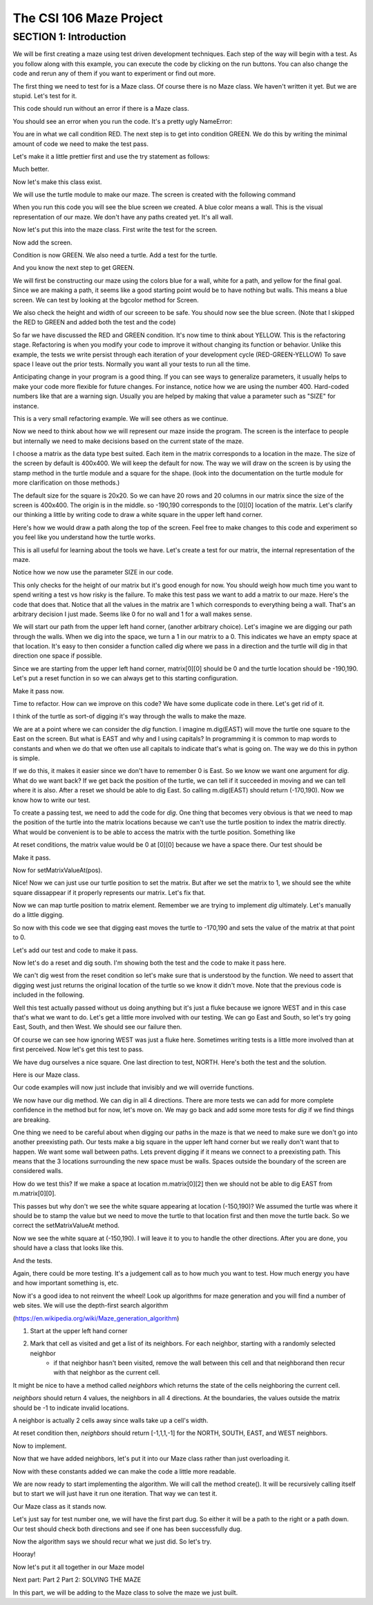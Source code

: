 =====================
The CSI 106 Maze Project
=====================

.. Here is were you specify the content and order of your new book.

.. Each section heading (e.g. "SECTION 1: A Random Section") will be
   a heading in the table of contents. Source files that should be
   generated and included in that section should be placed on individual
   lines, with one line separating the first source filename and the
   :maxdepth: line.

.. Sources can also be included from subfolders of this directory.
   (e.g. "DataStructures/queues.rst").

SECTION 1: Introduction
:::::::::::::::::::::::

We will be first creating a maze using test driven development techniques.  Each step of the way will begin with a test.  
As you follow along with this example, you can execute the code by clicking on the run buttons. You can also change the code and rerun any of them if you want to experiment or find out more. 



The first thing we need to test for is a Maze class.  Of course there is no Maze class.  We haven't written it yet.  But we are stupid.  Let's test for it.


.. activecode:: m_test_1

   m=Maze() # see if a Maze class exists.

This code should run without an error if there is a Maze class.

You should see an error when you run the code.
It's a pretty ugly NameError:

You are in what we call condition RED.  The next step is to get into condition GREEN.  We do this by writing the minimal amount of code we need to make the test pass.

Let's make it a little prettier first and use the try statement as follows: 

.. activecode:: m_try_1

   try:
      m=Maze()
   except:
      print "Maze class does not yet exist. CONDITION RED" 

Much better.

Now let's make this class exist. 

.. activecode:: m_class_1
 
   class Maze(object):
      """ Creates a maze. (We don't know anything more than that yet.) """
      def __init__(self):
         pass

   condition="GREEN"
   try:
      m=Maze()
   except:
       condition="RED"
   print "Condition: " + condition


We will use the turtle module to make our maze. The screen is created with the following command

.. activecode:: m_w_1

   import turtle
   wn = turtle.Screen()
   wn.bgcolor("blue")


When you run this code you will see the blue screen we created. A blue color means a wall. 
This is the visual representation of our maze. We don't have any paths created yet. It's all
wall. 

Now let's put this into the maze class. First write the test for the screen.

.. activecode:: m_test_screen

   import turtle
   class Maze(object):
      """ Solves a maze """
      def __init__(self):
         pass

   m=Maze()
   assert type(m.screen)==turtle.Screen

Now add the screen.

.. activecode:: m_add_screen

   import turtle
   class Maze(object):
      """ Solves a maze """
      def __init__(self):
         self.screen=turtle.Screen()

   m=Maze()
   assert type(m.screen)==turtle.Screen

Condition is now GREEN. We also need a turtle.  Add a test for the turtle. 

.. activecode:: m_turtle_test

   import turtle
   class Maze(object):
      """ Solves a maze """
      def __init__(self):
         self.screen=turtle.Screen()

   m=Maze()
   assert type(m.turtle)==turtle.Turtle

And you know the next step to get GREEN. 

.. activecode:: m_add_turtle

   import turtle
   class Maze(object):
      """ Solves a maze """
      def __init__(self):
         self.screen=turtle.Screen()
	 self.turtle=turtle.Turtle()

   m=Maze()
   assert type(m.turtle)==turtle.Turtle

We will first be constructing our maze using the colors blue for a wall, white for a path, and yellow for the final goal.  Since we are making a path, it seems like a good starting point would be to have nothing but walls.  This means a blue screen.  We can test by looking at the bgcolor method for Screen.

.. activecode:: m_blue_bg


   import turtle
   class Maze(object):
      """ Solves a maze """
      def __init__(self):
         self.screen=turtle.Screen()
	 self.turtle=turtle.Turtle()
	 self.screen.bgcolor('blue')

   m=Maze()
   assert m.screen.bgcolor()=='blue'
   assert m.screen.window_width()==400
   assert m.screen.window_height()==400
   
We also check the height and width of our screeen to be safe. 
You should now see the blue screen. (Note that I skipped the RED to GREEN and added both the test and the code) 

So far we have discussed the RED and GREEN condition. It's now time to think about YELLOW.  This is the refactoring stage. Refactoring is when you modify your code to improve it without changing its function or behavior.  Unlike this example, the tests we write persist through each iteration of your development cycle (RED-GREEN-YELLOW) To save space I leave out the prior tests.  Normally you want all your tests to run all the time.  

Anticipating change in your program is a good thing.  If you can see ways to generalize parameters, it usually helps to make your code more flexible for future changes.  For instance, notice how we are using the number 400.  Hard-coded numbers like that are a warning sign.  Usually you are helped by making that value a parameter such as "SIZE" for instance. 

.. activecode:: m_refactor_1

   import turtle
   SIZE=400
   class Maze(object):
      """ Solves a maze """
      def __init__(self):
         self.screen=turtle.Screen()
	 self.turtle=turtle.Turtle()
	 self.screen.bgcolor('blue')

   m=Maze()
   assert m.screen.bgcolor()=='blue'
   assert m.screen.window_width()==SIZE
   assert m.screen.window_height()==SIZE

This is a very small refactoring example. We will see others as we continue. 

Now we need to think about how we will represent our maze inside the program. The screen is the interface to people but internally we need to make decisions based on the current state of the maze.

I choose a matrix as the data type best suited. Each item in the matrix corresponds to a location in the maze. The size of the screen by default is 400x400.  We will keep the default for now.  The way we will draw on the screen is by using the stamp method in the turtle module and a square for the shape. (look into the documentation on the turtle module for more clarification on those methods.) 

The default size for the square is 20x20. So we can have 20 rows and 20 columns in our matrix since the size of the screen is 400x400.  The origin is in the middle. so -190,190 corresponds to the [0][0] location of the matrix. Let's clarify our thinking a little by writing code to draw a white square in the upper left hand corner.  

.. activecode:: m_draw_square

   import turtle
   s=turtle.Screen()
   s.bgcolor('blue')
   t=turtle.Turtle()
   t.penup()
   t.goto(-190,190)
   t.shape('square')
   t.color('white')
   t.stamp()


Here's how we would draw a path along the top of the screen. Feel free to make changes to this code and experiment so you feel like you understand how the turtle works. 

.. activecode:: m_draw_path_1

   import turtle
   s=turtle.Screen()
   s.bgcolor('blue')
   t=turtle.Turtle()
   t.penup()
   for x in range(-190,210,20):
       t.goto(x,190)
       t.shape('square')
       t.color('white')
       t.stamp()


This is all useful for learning about the tools we have.  Let's create a test for our matrix, the internal representation of the maze. 

.. activecode:: m_test_matrix

   import turtle
   SIZE=400
   class Maze(object):
   	 """ Solves a maze """
         def __init__(self):
      	 self.screen=turtle.Screen()
      	 self.turtle=turtle.Turtle()
      	 self.screen.bgcolor('blue')

   m=Maze()
   assert len(m.matrix)==SIZE/20

Notice how we now use the parameter SIZE in our code. 

This only checks for the height of our matrix but it's good enough for now. You should weigh how much time you want to spend writing a test vs how risky is the failure.  To make this test pass we want to add a matrix to our maze. Here's the code that does that. Notice that all the values in the matrix are 1 which corresponds to everything being a wall. That's an arbitrary decision I just made. Seems like 0 for no wall and 1 for a wall makes sense. 

.. activecode:: m_add_matrix

   import turtle
   SIZE=400
   class Maze(object):
   	 """ Solves a maze using a 20x20 matrix (SIZE/20xSIZE/20) as an internal model
             and a 400x400 screen graphical view (SIZExSIZE). """
         def __init__(self):
      	    self.screen=turtle.Screen()
      	    self.turtle=turtle.Turtle()
      	    self.screen.bgcolor('blue')
	    self.matrix=[[1 for i in range(SIZE/20)] for i in range(SIZE/20)]

   m=Maze()
   assert len(m.matrix)==SIZE/20
   assert m.screen.window_width()==SIZE,"window width not correct."
   assert m.screen.window_height()==SIZE,"window height not correct." 


We will start our path from the upper left hand corner, (another arbitrary choice). Let's imagine we are digging our path through the walls. When we dig into the space, we turn a 1 in our matrix to a 0.  This indicates we have an empty space at that location.  It's easy to then consider a function called *dig* where we pass in a direction and the turtle will dig in that direction one space if possible.  

Since we are starting from the upper left hand corner, matrix[0][0] should be 0 and the turtle location should be -190,190.  Let's put a reset function in so we can always get to this starting configuration. 

.. activecode:: m_reset_test

   import turtle
   SIZE=400
   class Maze(object):
   	 """ Solves a maze using a 20x20 matrix (SIZE/20xSIZE/20) as an internal model
             and a 400x400 screen graphical view (SIZExSIZE). """
         def __init__(self):
      	    self.screen=turtle.Screen()
      	    self.turtle=turtle.Turtle()
      	    self.screen.bgcolor('blue')
	    self.matrix=[[1 for i in range(SIZE/20)] for i in range(SIZE/20)]


   m=Maze()
   m.reset()
   assert m.matrix[0][0]==0
   assert m.turtle.pos()==(-(SIZE/20-10),SIZE/20-10)

Make it pass now. 

.. activecode:: m_reset_pass

   import turtle
   SIZE=400
   class Maze(object):
      """ Solves a maze using a 20x20 matrix as an internal model
             and a 400x400 screen graphical view. """
      def __init__(self):
         self.screen=turtle.Screen()
      	 self.turtle=turtle.Turtle()
      	 self.screen.bgcolor('blue')
         self.matrix=[[1 for i in range(SIZE/20)] for i in range(SIZE/20)]
	 self.turtle.penup()

      def reset(self):
         self.turtle.goto(-(SIZE/20-10),SIZE/20-10)
         self.matrix=[[1 for i in range(SIZE/20)] for i in range(SIZE/20)]
	 self.screen.bgcolor('blue')
         self.turtle.shape('square')
         self.turtle.color('white')
         self.turtle.stamp()
         self.matrix[0][0]=0

   m=Maze()
   m.reset()
   assert m.matrix[0][0]==0
   assert m.turtle.pos()==(-(SIZE/20-10),SIZE/20-10)

Time to refactor. How can we improve on this code?  We have some duplicate code in there.  Let's get rid of it.


.. activecode:: m_dup_fix

   import turtle
   SIZE=400
   class Maze(object):
      """ Solves a maze using a 20x20 matrix as an internal model
             and a 400x400 screen graphical view. """
      def __init__(self):
         self.screen=turtle.Screen()
      	 self.turtle=turtle.Turtle()
         self.reset()

      def reset(self):
	 self.turtle.penup()
         self.turtle.goto(-(SIZE/20-10),(SIZE/20-10))
         self.matrix=[[1 for i in range(SIZE/20)] for i in range(SIZE/20)]
         self.screen.resetscreen("blue")
         self.turtle.shape('square')
         self.turtle.color('white')
         self.turtle.stamp()
         self.matrix[0][0]=0

   m=Maze()
   m.reset()
   assert m.matrix[0][0]==0
   assert m.turtle.pos()==(-(SIZE/20-10),SIZE/20-10)




I think of the turtle as sort-of digging it's way through the walls to make the maze. 

We are at a point where we can consider the *dig* function.  I imagine m.dig(EAST) will move the turtle one square to the East on the screen. But what is EAST and why and I using capitals?  In programming it is common to map words to constants and when we do that we often use all capitals to indicate that's what is going on. The way we do this in python is simple. 

.. activecode:: m_const

   EAST=0
   NORTH=1
   WEST=2
   SOUTH=3

If we do this, it makes it easier since we don't have to remember 0 is East. So we know we want one argument for *dig*.  What do we want back?  If we get back the position of the turtle, we can tell if it succeeded in moving and we can tell where it is also. After a reset we should be able to dig East. So calling m.dig(EAST) should return (-170,190).  Now we know how to write our test. 

.. activecode:: m_test_dig

   import turtle
   EAST=0;NORTH=1;WEST=2;SOUTH=3
   class Maze(object):
      """ Solves a maze using a 20x20 matrix as an internal model
             and a 400x400 screen graphical view. 
          reset() puts the turtle in the upper left hand corner.
      """
      def __init__(self):
         self.screen=turtle.Screen()
      	 self.turtle=turtle.Turtle()
      	 self.screen.bgcolor('blue')
	 self.matrix=[[1 for i in range(20)] for i in range(20)]
	 self.turtle.penup()
      def reset(self):
         self.turtle.goto(-190,190)
	 self.matrix=[[1 for i in range(20)] for i in range(20)]
	 self.screen.bgcolor('blue')
         self.turtle.shape('square')
         self.turtle.color('white')
         self.turtle.stamp()
         self.matrix[0][0]=0
      def dig(self,direction):
         pass

   m=Maze()
   m.reset()
   r=m.dig(EAST)
   assert r==(-170,190), "got " + str(r)

To create a passing test, we need to add the code for *dig*. One thing that becomes very obvious is that we need to map the position of the turtle into the matrix locations because we can't use the turtle position to index the matrix directly. What would be convenient is to be able to access the matrix with the turtle position.  Something like 

.. activecode:: m_access_matrix

   import turtle
   EAST=0;NORTH=1;WEST=2;SOUTH=3
   class Maze(object):
      """ Solves a maze using a 20x20 matrix as an internal model
             and a 400x400 screen graphical view. 
          reset() puts the turtle in the upper left hand corner.
      """
      def __init__(self):
         self.screen=turtle.Screen()
      	 self.turtle=turtle.Turtle()
      	 self.screen.bgcolor('blue')
	 self.matrix=[[1 for i in range(20)] for i in range(20)]
	 self.turtle.penup()
      def reset(self):
         self.turtle.goto(-190,190)
	 self.matrix=[[1 for i in range(20)] for i in range(20)]
	 self.screen.bgcolor('blue')
         self.turtle.shape('square')
         self.turtle.color('white')
         self.turtle.stamp()
         self.matrix[0][0]=0
      def dig(self,direction):
         pass

   m=Maze()
   m.reset()
   value=m.getMatrixValueAt(m.turtle.position) 
   m.setMatrixValueAt(m.turtle.position,value)

At reset conditions, the matrix value would be 0 at [0][0] because we have a space there.  Our test should be 

.. activecode:: m_test_map


  m.reset()
  assert m.getMatrixValueAt(m.turtle.position)==0

Make it pass. 

.. activecode:: m_test_dig

   import turtle
   EAST=0;NORTH=1;WEST=2;SOUTH=3
   class Maze(object):
      """ Solves a maze using a 20x20 matrix as an internal model
             and a 400x400 screen graphical view. 
          reset() puts the turtle in the upper left hand corner.
          getMatrixValueAt(position) returns the matrix value at the tuple position
      """
      def __init__(self):
         self.screen=turtle.Screen()
      	 self.turtle=turtle.Turtle()
      	 self.screen.bgcolor('blue')
	 self.matrix=[[1 for i in range(20)] for i in range(20)]
	 self.turtle.penup()
      def reset(self):
         self.turtle.goto(-190,190)
	 self.matrix=[[1 for i in range(20)] for i in range(20)]
	 self.screen.bgcolor('blue')
         self.turtle.shape('square')
         self.turtle.color('white')
         self.turtle.stamp()
         self.matrix[0][0]=0
      def dig(self):
         pass
      def getMatrixValueAt(self,pos):
         x=int((pos[0]+200)/20)
         y=20-int((pos[1]+200)/20)-1
         v=self.matrix[x][y]
         return v

   m=Maze()
   m.reset()
   assert m.getMatrixValueAt(m.turtle.position())==0
   # we are putting this test on hold for now
   # assert m.dig(EAST)==(-170,190)


Now for setMatrixValueAt(pos).

.. activecode:: m_test_dig2

   import turtle
   EAST=0;NORTH=1;WEST=2;SOUTH=3
   class Maze(object):
      """ Solves a maze using a 20x20 matrix as an internal model
             and a 400x400 screen graphical view. 
          reset() puts the turtle in the upper left hand corner.
          getMatrixValueAt(position) returns the matrix value at the tuple position
      """
      def __init__(self):
         self.screen=turtle.Screen()
      	 self.turtle=turtle.Turtle()
      	 self.screen.bgcolor('blue')
	 self.matrix=[[1 for i in range(20)] for i in range(20)]
	 self.turtle.penup()
      def reset(self):
         self.turtle.goto(-190,190)
	 self.matrix=[[1 for i in range(20)] for i in range(20)]
	 self.screen.bgcolor('blue')
         self.turtle.shape('square')
         self.turtle.color('white')
         self.turtle.stamp()
         self.matrix[0][0]=0
      def dig(self):
         pass
      def getMatrixValueAt(self,pos):
         x=int((pos[0]+200)/20)
         y=20-int((pos[1]+200)/20)-1
         v=self.matrix[x][y]
         return v
      def setMatrixValueAt(self,pos,value):
         x=int((pos[0]+200)/20)
         y=20-int((pos[1]+200)/20)-1
	 try:
	    self.matrix[y][x]=value
	 except:
	    return False
         return True

   m=Maze()
   m.reset()
   m.reset()
   assert m.getMatrixValueAt(m.turtle.position())==0
   assert m.setMatrixValueAt(m.turtle.position(),1)==True
   assert m.matrix[0][0]==1
   # we are putting this test on hold for now
   # assert m.dig(EAST)==(-170,190)


Nice! Now we can just use our turtle position to set the matrix. But after we set the matrix to 1, we should see the white square dissappear if it properly represents our matrix. Let's fix that.


.. activecode:: m_test_dig3   

   import turtle
   EAST=0;NORTH=1;WEST=2;SOUTH=3
   class Maze(object):
      """ Solves a maze using a 20x20 matrix as an internal model
             and a 400x400 screen graphical view. 
          reset() puts the turtle in the upper left hand corner.
          getMatrixValueAt(position) returns the matrix value at the tuple position
      """
      def __init__(self):
         self.screen=turtle.Screen()
      	 self.turtle=turtle.Turtle()
      	 self.screen.bgcolor('blue')
	 self.matrix=[[1 for i in range(20)] for i in range(20)]
	 self.turtle.penup()
      def reset(self):
         self.turtle.goto(-190,190)
	 self.matrix=[[1 for i in range(20)] for i in range(20)]
	 self.screen.bgcolor('blue')
         self.turtle.shape('square')
         self.turtle.color('white')
         self.turtle.stamp()
         self.matrix[0][0]=0
      def dig(self):
         pass
      def getMatrixValueAt(self,pos):
         x=int((pos[0]+200)/20)
         y=20-int((pos[1]+200)/20)-1
         v=self.matrix[x][y]
         return v
      def setMatrixValueAt(self,pos,value):
         x=int((pos[0]+200)/20)
         y=20-int((pos[1]+200)/20)-1
	 try:
	    self.matrix[y][x]=value
	 except:
	    return False
         if value==0:
	    self.turtle.color('white')
	    self.turtle.stamp()
	 if value==1:
 	    self.turtle.color('blue')
	    self.turtle.stamp()
         return True

   m=Maze()
   m.reset()
   m.reset()
   assert m.getMatrixValueAt(m.turtle.position())==0
   assert m.setMatrixValueAt(m.turtle.position(),1)==True
   assert m.matrix[0][0]==1
   # we are putting this test on hold for now
   # assert m.dig(EAST)==(-170,190)

Now we can map turtle position to matrix element. Remember we are trying to implement *dig* ultimately. Let's  manually do a little digging. 

.. activecode:: m_test_dig4   

   import turtle
   EAST=0;NORTH=1;WEST=2;SOUTH=3
   class Maze(object):
      """ Solves a maze using a 20x20 matrix as an internal model
             and a 400x400 screen graphical view. 
          reset() puts the turtle in the upper left hand corner.
          getMatrixValueAt(position) returns the matrix value at the tuple position
      """
      def __init__(self):
         self.screen=turtle.Screen()
      	 self.turtle=turtle.Turtle()
      	 self.screen.bgcolor('blue')
	 self.matrix=[[1 for i in range(20)] for i in range(20)]
	 self.turtle.penup()
      def reset(self):
         self.turtle.goto(-190,190)
	 self.matrix=[[1 for i in range(20)] for i in range(20)]
	 self.screen.bgcolor('blue')
         self.turtle.shape('square')
         self.turtle.color('white')
         self.turtle.stamp()
         self.matrix[0][0]=0
      def dig(self):
         pass
      def getMatrixValueAt(self,pos):
         x=int((pos[0]+200)/20)
         y=20-int((pos[1]+200)/20)-1
         v=self.matrix[x][y]
         return v
      def setMatrixValueAt(self,pos,value):
         x=int((pos[0]+200)/20)
         y=20-int((pos[1]+200)/20)-1
	 try:
	    self.matrix[y][x]=value
	 except:
	    return False
         if value==0:
	    self.turtle.color('white')
	    self.turtle.stamp()
	 if value==1:
 	    self.turtle.color('blue')
	    self.turtle.stamp()
         return True

   m=Maze()
   m.reset()

   m.turtle.goto(-170,190)
   m.turtle.stamp()
   m.setMatrixValueAt(m.turtle.position(),0)

So now with this code we see that digging east moves the turtle to -170,190 and sets the value of the matrix at that point to 0. 

Let's add our test and code to make it pass. 

.. activecode:: m_test_dig5

   import turtle
   EAST=0;NORTH=1;WEST=2;SOUTH=3
   class Maze(object):
      """ Solves a maze using a 20x20 matrix as an internal model
             and a 400x400 screen graphical view. 
          reset() puts the turtle in the upper left hand corner.
          getMatrixValueAt(position) returns the matrix value at the tuple position
      """
      """ Solves a maze """
      def __init__(self):
         self.screen=turtle.Screen()
      	 self.turtle=turtle.Turtle()
      	 self.screen.bgcolor('blue')
	 self.matrix=[[1 for i in range(20)] for i in range(20)]
	 self.turtle.penup()
      def reset(self):
         self.turtle.goto(-190,190)
	 self.matrix=[[1 for i in range(20)] for i in range(20)]
	 self.screen.bgcolor('blue')
         self.turtle.shape('square')
         self.turtle.color('white')
         self.turtle.stamp()
         self.matrix[0][0]=0
      def dig(self,dir):
	if dir == EAST:
	  self.turtle.goto(self.turtle.position()[0]+20,self.turtle.position()[1])
	  self.setMatrixValueAt(self.turtle.position(),0)
	return self.turtle.position()

      def getMatrixValueAt(self,pos):
         x=int((pos[0]+200)/20)
         y=20-int((pos[1]+200)/20)-1
         v=self.matrix[x][y]
         return v
      def setMatrixValueAt(self,pos,value):
         y=int((pos[0]+200)/20)
         x=20-int((pos[1]+200)/20)-1
	 try:
	    self.matrix[y][x]=value
	 except:
	    return False
         if value==0:
	    self.turtle.color('white')
	    self.turtle.stamp()
	 if value==1:
 	    self.turtle.color('blue')
	    self.turtle.stamp()
         return True

   m=Maze()
   m.reset()
   m.dig(EAST)
   assert m.getMatrixValueAt(m.turtle.position())==0
   assert m.turtle.position() == (-170,190)


   
Now let's do a reset and dig south.  I'm showing both the test and the code to make it pass here. 

.. activecode:: m_test_dig6

   import turtle
   EAST=0;NORTH=1;WEST=2;SOUTH=3
   class Maze(object):
      """ Solves a maze using a 20x20 matrix as an internal model
             and a 400x400 screen graphical view. 
          reset() puts the turtle in the upper left hand corner.
          getMatrixValueAt(position) returns the matrix value at the tuple position
      """
      """ Solves a maze """
      def __init__(self):
         self.screen=turtle.Screen()
      	 self.turtle=turtle.Turtle()
      	 self.screen.bgcolor('blue')
	 self.matrix=[[1 for i in range(20)] for i in range(20)]
	 self.turtle.penup()
      def reset(self):
         self.turtle.goto(-190,190)
	 self.matrix=[[1 for i in range(20)] for i in range(20)]
	 self.screen.bgcolor('blue')
         self.turtle.shape('square')
         self.turtle.color('white')
         self.turtle.stamp()
         self.matrix[0][0]=0
      def dig(self,dir):
	if dir == EAST:
	  self.turtle.goto(self.turtle.position()[0]+20,self.turtle.position()[1])
	  self.setMatrixValueAt(self.turtle.position(),0)
	elif dir == SOUTH:
	  self.turtle.goto(self.turtle.position()[0],self.turtle.position()[1]-20)
	  self.setMatrixValueAt(self.turtle.position(),0)

	return self.turtle.position()


      def getMatrixValueAt(self,pos):
         x=int((pos[0]+200)/20)
         y=20-int((pos[1]+200)/20)-1
         v=self.matrix[x][y]
         return v
      def setMatrixValueAt(self,pos,value):
         y=int((pos[0]+200)/20)
         x=20-int((pos[1]+200)/20)-1
	 try:
	    self.matrix[y][x]=value
	 except:
	    return False
         if value==0:
	    self.turtle.color('white')
	    self.turtle.stamp()
	 if value==1:
 	    self.turtle.color('blue')
	    self.turtle.stamp()
         return True

   m=Maze()
   m.reset()
   m.dig(SOUTH)
   assert m.getMatrixValueAt(m.turtle.position())==0
   assert m.turtle.position() == (-190,170)

We can't dig west from the reset condition so let's make sure that is understood by the function.  We need to assert that digging west just returns the original location of the turtle so we know it didn't move. Note that the previous code is included in the following. 

.. activecode:: m_test_dig7
   :include: m_test_dig6

   m=Maze()
   m.reset()
   assert m.dig(WEST) == (-190,190)


Well this test actually passed without us doing anything but it's just a fluke because we ignore WEST and in this case that's what we want to do.  Let's get a little more involved with our testing.  We can go East and South, so let's try going East, South, and then West.  We should see our failure then. 

.. activecode:: m_test_dig9

   import turtle
   EAST=0;NORTH=1;WEST=2;SOUTH=3
   class Maze(object):
      """ Solves a maze using a 20x20 matrix as an internal model
             and a 400x400 screen graphical view. 
          reset() puts the turtle in the upper left hand corner.
          getMatrixValueAt(position) returns the matrix value at the tuple position
      """
      """ Solves a maze """
      def __init__(self):
         self.screen=turtle.Screen()
      	 self.turtle=turtle.Turtle()
      	 self.screen.bgcolor('blue')
	 self.matrix=[[1 for i in range(20)] for i in range(20)]
	 self.turtle.penup()
      def reset(self):
         self.turtle.goto(-190,190)
	 self.matrix=[[1 for i in range(20)] for i in range(20)]
	 self.screen.bgcolor('blue')
         self.turtle.shape('square')
         self.turtle.color('white')
         self.turtle.stamp()
         self.matrix[0][0]=0
      def dig(self,dir):
	if dir == EAST:
	  self.turtle.goto(self.turtle.position()[0]+20,self.turtle.position()[1])
	  self.setMatrixValueAt(self.turtle.position(),0)
	elif dir == SOUTH:
	  self.turtle.goto(self.turtle.position()[0],self.turtle.position()[1]-20)
	  self.setMatrixValueAt(self.turtle.position(),0)

	return self.turtle.position()


      def getMatrixValueAt(self,pos):
         x=int((pos[0]+200)/20)
         y=20-int((pos[1]+200)/20)-1
         v=self.matrix[x][y]
         return v
      def setMatrixValueAt(self,pos,value):
         y=int((pos[0]+200)/20)
         x=20-int((pos[1]+200)/20)-1
	 try:
	    self.matrix[y][x]=value
	 except:
	    return False
         if value==0:
	    self.turtle.color('white')
	    self.turtle.stamp()
	 if value==1:
 	    self.turtle.color('blue')
	    self.turtle.stamp()
         return True

   m=Maze()
   m.reset()
   m.dig(EAST)
   m.dig(SOUTH)
   r=m.dig(WEST)
   assert r == (-190,170), "should be at (-190,170) but got " + str(r)


Of course we can see how ignoring WEST was just a fluke here. Sometimes writing tests is a little more involved than at first perceived.  Now let's get this test to pass. 

.. activecode:: m_test_dig10

   import turtle
   EAST=0;NORTH=1;WEST=2;SOUTH=3
   class Maze(object):
      """ Solves a maze using a 20x20 matrix as an internal model
             and a 400x400 screen graphical view. 
          reset() puts the turtle in the upper left hand corner.
          getMatrixValueAt(position) returns the matrix value at the tuple position
      """
      """ Solves a maze """
      def __init__(self):
         self.screen=turtle.Screen()
      	 self.turtle=turtle.Turtle()
      	 self.screen.bgcolor('blue')
	 self.matrix=[[1 for i in range(20)] for i in range(20)]
	 self.turtle.penup()
      def reset(self):
         self.turtle.goto(-190,190)
	 self.matrix=[[1 for i in range(20)] for i in range(20)]
	 self.screen.bgcolor('blue')
         self.turtle.shape('square')
         self.turtle.color('white')
         self.turtle.stamp()
         self.matrix[0][0]=0
      def dig(self,dir):
	if dir == EAST:
	  if self.turtle.position()[0]<190:
	    self.turtle.goto(self.turtle.position()[0]+20,self.turtle.position()[1])
	    self.setMatrixValueAt(self.turtle.position(),0)
	elif dir == SOUTH:
	  if self.turtle.position()[1]>-190:
	    self.turtle.goto(self.turtle.position()[0],self.turtle.position()[1]-20)
	    self.setMatrixValueAt(self.turtle.position(),0)
	elif dir ==  WEST:
	  if self.turtle.position()[0]>-190:
	    self.turtle.goto(self.turtle.position()[0]-20,self.turtle.position()[1])
	    self.setMatrixValueAt(self.turtle.position(),0)
	return self.turtle.position()


      def getMatrixValueAt(self,pos):
         x=int((pos[0]+200)/20)
         y=20-int((pos[1]+200)/20)-1
         v=self.matrix[x][y]
         return v
      def setMatrixValueAt(self,pos,value):
         y=int((pos[0]+200)/20)
         x=20-int((pos[1]+200)/20)-1
	 try:
	    self.matrix[y][x]=value
	 except:
	    return False
         if value==0:
	    self.turtle.color('white')
	    self.turtle.stamp()
	 if value==1:
 	    self.turtle.color('blue')
	    self.turtle.stamp()
         return True

   m=Maze()
   m.reset()
   m.dig(EAST)
   m.dig(SOUTH)
   r=m.dig(WEST)
   assert r == (-190,170), "should be at (-190,170) but got " + str(r)


We have dug ourselves a nice square. One last direction to test, NORTH.  Here's both the test and the solution. 


.. activecode:: m_test_dig11

   import turtle
   EAST=0;NORTH=1;WEST=2;SOUTH=3
   class Maze(object):
      """ Solves a maze using a 20x20 matrix as an internal model
             and a 400x400 screen graphical view. 
          reset() puts the turtle in the upper left hand corner.
          getMatrixValueAt(position) returns the matrix value at the tuple position
      """
      """ Solves a maze """
      def __init__(self):
         self.screen=turtle.Screen()
      	 self.turtle=turtle.Turtle()
      	 self.screen.bgcolor('blue')
	 self.matrix=[[1 for i in range(20)] for i in range(20)]
	 self.turtle.penup()
      def reset(self):
         self.turtle.goto(-190,190)
	 self.matrix=[[1 for i in range(20)] for i in range(20)]
	 self.screen.bgcolor('blue')
         self.turtle.shape('square')
         self.turtle.color('white')
         self.turtle.stamp()
         self.matrix[0][0]=0
      def dig(self,dir):
	if dir == EAST:
	  if self.turtle.position()[0]<190:
	    self.turtle.goto(self.turtle.position()[0]+20,self.turtle.position()[1])
	    self.setMatrixValueAt(self.turtle.position(),0)
	elif dir == SOUTH:
	  if self.turtle.position()[1]>-190:
	    self.turtle.goto(self.turtle.position()[0],self.turtle.position()[1]-20)
	    self.setMatrixValueAt(self.turtle.position(),0)
	elif dir ==  WEST:
	  if self.turtle.position()[0]>-190:
	    self.turtle.goto(self.turtle.position()[0]-20,self.turtle.position()[1])
	    self.setMatrixValueAt(self.turtle.position(),0)
	elif dir ==  NORTH:
	  if self.turtle.position()[1]<190:
	    self.turtle.goto(self.turtle.position()[0],self.turtle.position()[1]+20)
	    self.setMatrixValueAt(self.turtle.position(),0)
	return self.turtle.position()


      def getMatrixValueAt(self,pos):
         x=int((pos[0]+200)/20)
         y=20-int((pos[1]+200)/20)-1
         v=self.matrix[x][y]
         return v
      def setMatrixValueAt(self,pos,value):
         y=int((pos[0]+200)/20)
         x=20-int((pos[1]+200)/20)-1
	 try:
	    self.matrix[y][x]=value
	 except:
	    return False
         if value==0:
	    self.turtle.color('white')
	    self.turtle.stamp()
	 if value==1:
 	    self.turtle.color('blue')
	    self.turtle.stamp()
         return True

   m=Maze()
   m.reset()
   m.dig(EAST)
   m.dig(SOUTH)
   m.dig(WEST)
   r=m.dig(NORTH)
   assert r == (-190,190), "should be at (-190,190) but got " + str(r)


Here is our Maze class. 

.. activecode:: m_maze_class

   import turtle
   EAST=0;NORTH=1;WEST=2;SOUTH=3
   class Maze(object):
      """ Solves a maze using a 20x20 matrix as an internal model
             and a 400x400 screen graphical view. 
          reset() puts the turtle in the upper left hand corner.
          getMatrixValueAt(position) returns the matrix value at the tuple position
      """
      def __init__(self):
         self.screen=turtle.Screen()
      	 self.turtle=turtle.Turtle()
      	 self.screen.bgcolor('blue')
	 self.matrix=[[1 for i in range(20)] for i in range(20)]
	 self.turtle.penup()
      def reset(self):
         self.turtle.goto(-190,190)
	 self.matrix=[[1 for i in range(20)] for i in range(20)]
	 self.screen.bgcolor('blue')
         self.turtle.shape('square')
         self.turtle.color('white')
         self.turtle.stamp()
         self.matrix[0][0]=0
      def dig(self,dir):
	if dir == EAST:
	  if self.turtle.position()[0]<190:
	    self.turtle.goto(self.turtle.position()[0]+20,self.turtle.position()[1])
	    self.setMatrixValueAt(self.turtle.position(),0)
	elif dir == SOUTH:
	  if self.turtle.position()[1]>-190:
	    self.turtle.goto(self.turtle.position()[0],self.turtle.position()[1]-20)
	    self.setMatrixValueAt(self.turtle.position(),0)
	elif dir ==  WEST:
	  if self.turtle.position()[0]>-190:
	    self.turtle.goto(self.turtle.position()[0]-20,self.turtle.position()[1])
	    self.setMatrixValueAt(self.turtle.position(),0)
	elif dir ==  NORTH:
	  if self.turtle.position()[1]<190:
	    self.turtle.goto(self.turtle.position()[0],self.turtle.position()[1]+20)
	    self.setMatrixValueAt(self.turtle.position(),0)
	return self.turtle.position()


      def getMatrixValueAt(self,pos):
         x=int((pos[0]+200)/20)
         y=20-int((pos[1]+200)/20)-1
         v=self.matrix[x][y]
         return v
      def setMatrixValueAt(self,pos,value):
         y=int((pos[0]+200)/20)
         x=20-int((pos[1]+200)/20)-1
	 try:
	    self.matrix[y][x]=value
	 except:
	    return False
         if value==0:
	    self.turtle.color('white')
	    self.turtle.stamp()
	 if value==1:
 	    self.turtle.color('blue')
	    self.turtle.stamp()
         return True


Our code examples will now just include that invisibly and we will override functions. 

We now have our dig method.  We can dig in all 4 directions.  There are more tests we can add for more complete confidence in the method but for now, let's move on.   We may go back and add some more tests for *dig* if we find things are breaking. 

One thing we need to be careful about when digging our paths in the maze is that we need to make sure we don't go into another preexisting path.  Our tests make a big square in the upper left hand corner but we really don't want that to happen.  We want some wall between paths.  Lets prevent digging if it means we connect to a preexisting path.  This means that the 3 locations surrounding the new space must be walls.  Spaces outside the boundary of the screen are considered walls.  

How do we test this? If we make a space at location m.matrix[0][2] then we should not be able to dig EAST from m.matrix[0][0].  

.. activecode:: m_dig_noconnect_test
   :include: m_maze_class

   class Maze2(Maze):
      """ Solves a maze using a 20x20 matrix as an internal model
             and a 400x400 screen graphical view. 
          reset() puts the turtle in the upper left hand corner.
          getMatrixValueAt(position) returns the matrix value at the tuple position
      """
      def dig(self,dir):
	if dir == EAST:
	  if self.turtle.position()[0]<190:
	    if self.getMatrixValueAt((self.turtle.position()[0]+40,self.turtle.position()[1]))>0:
	      self.turtle.goto(self.turtle.position()[0]+20,self.turtle.position()[1])
	      self.setMatrixValueAt(self.turtle.position(),0)
	elif dir == SOUTH:
	  if self.turtle.position()[1]>-190:
	    self.turtle.goto(self.turtle.position()[0],self.turtle.position()[1]-20)
	    self.setMatrixValueAt(self.turtle.position(),0)
	elif dir ==  WEST:
	  if self.turtle.position()[0]>-190:
	    self.turtle.goto(self.turtle.position()[0]-20,self.turtle.position()[1])
	    self.setMatrixValueAt(self.turtle.position(),0)
	elif dir ==  NORTH:
	  if self.turtle.position()[1]<190:
	    self.turtle.goto(self.turtle.position()[0],self.turtle.position()[1]+20)
	    self.setMatrixValueAt(self.turtle.position(),0)
	return self.turtle.position()


   m=Maze2()
   m.reset()
   m.setMatrixValueAt((-150,190),0)
   r=m.dig(EAST)
   assert r==(-190,190),"Not at Home position, got " + str(r)


This passes but why don't we see the white square appearing at location (-150,190)?  We assumed the turtle was where it should be to stamp the value but we need to move the turtle to that location first and then move the turtle back. So we correct the setMatrixValueAt method. 

.. activecode:: m_dig_noconnect_test2
   :include: m_maze_class

   class Maze2(Maze):
      """ Solves a maze using a 20x20 matrix as an internal model
             and a 400x400 screen graphical view. 
          reset() puts the turtle in the upper left hand corner.
          getMatrixValueAt(position) returns the matrix value at the tuple position
      """
      def dig(self,dir):
	if dir == EAST:
	  if self.turtle.position()[0]<190:
	    if self.getMatrixValueAt((self.turtle.position()[0]+40,self.turtle.position()[1]))>0:
	      self.turtle.goto(self.turtle.position()[0]+20,self.turtle.position()[1])
	      self.setMatrixValueAt(self.turtle.position(),0)
	elif dir == SOUTH:
	  if self.turtle.position()[1]>-190:
	    self.turtle.goto(self.turtle.position()[0],self.turtle.position()[1]-20)
	    self.setMatrixValueAt(self.turtle.position(),0)
	elif dir ==  WEST:
	  if self.turtle.position()[0]>-190:
	    self.turtle.goto(self.turtle.position()[0]-20,self.turtle.position()[1])
	    self.setMatrixValueAt(self.turtle.position(),0)
	elif dir ==  NORTH:
	  if self.turtle.position()[1]<190:
	    self.turtle.goto(self.turtle.position()[0],self.turtle.position()[1]+20)
	    self.setMatrixValueAt(self.turtle.position(),0)
	return self.turtle.position()
      def setMatrixValueAt(self,pos,value):
         y=int((pos[0]+200)/20)
         x=20-int((pos[1]+200)/20)-1
	 try:
	    self.matrix[y][x]=value
	 except:
	    return False
         oldPos=self.turtle.position()
	 self.turtle.goto(pos)
         if value==0:
	    self.turtle.color('white')
	    self.turtle.stamp()
	 if value==1:
 	    self.turtle.color('blue')
	    self.turtle.stamp()
	 self.turtle.goto(oldPos)
         return True


   m=Maze2()
   m.reset()
   m.setMatrixValueAt((-150,190),0)
   r=m.dig(EAST)
   assert r==(-190,190),"Not at Home position, got " + str(r)


Now we see the white square at (-150,190).  I will leave it to you to handle the other directions. After you are done, you should have a class that looks like this. 

.. activecode:: m_maze_class_2

   import turtle
   EAST=0;NORTH=1;WEST=2;SOUTH=3
   class Maze(object):
      """ Solves a maze using a 20x20 matrix as an internal model
             and a 400x400 screen graphical view. 
          reset() puts the turtle in the upper left hand corner.
          getMatrixValueAt(position) returns the matrix value at the tuple position
      """
      def __init__(self):
         self.screen=turtle.Screen()
         self.turtle=turtle.Turtle()
         self.screen.bgcolor('blue')
         self.matrix=[[1 for i in range(20)] for i in range(20)]
         self.turtle.penup()
      def reset(self):
         self.turtle.goto(-190,190)
         self.matrix=[[1 for i in range(20)] for i in range(20)]
         self.screen.bgcolor('blue')
         self.turtle.shape('square')
         self.turtle.color('white')
         self.turtle.stamp()
         self.matrix[0][0]=0
      def dig(self,dir):
        if dir == EAST:
          if self.turtle.position()[0]<190:
            if self.turtle.position()[0]+40 > 190:
               return self.turtle.position
            if self.getMatrixValueAt((self.turtle.position()[0]+40,self.turtle.position()[1]))>0:
              self.turtle.goto(self.turtle.position()[0]+20,self.turtle.position()[1])
              self.setMatrixValueAt(self.turtle.position(),0)
        elif dir == SOUTH:
          if self.turtle.position()[1]>-190:
            if self.turtle.position()[1]-40 < -190:
              return self.turtle.position()
            if self.getMatrixValueAt((self.turtle.position()[0],self.turtle.position()[1]-40))>0:
              self.turtle.goto(self.turtle.position()[0],self.turtle.position()[1]-20)
              self.setMatrixValueAt(self.turtle.position(),0)
        elif dir ==  WEST:
          if self.turtle.position()[0]>-190:
            if self.turtle.position()[0]-40 < -190:
              return self.turtle.position()
            if self.getMatrixValueAt((self.turtle.position()[0]-40,self.turtle.position()[1]))>0:
              self.turtle.goto(self.turtle.position()[0]-20,self.turtle.position()[1])
              self.setMatrixValueAt(self.turtle.position(),0)
        elif dir ==  NORTH:
          if self.turtle.position()[1]<190:
            if self.turtle.position()[1]+40 > 190:
              return self.turtle.position()
            if self.getMatrixValueAt((self.turtle.position()[0],self.turtle.position()[1]+40))>0:
              self.turtle.goto(self.turtle.position()[0],self.turtle.position()[1]+20)
              self.setMatrixValueAt(self.turtle.position(),0)
        return self.turtle.position()
      def setMatrixValueAt(self,pos,value):
         x=int((pos[0]+200)/20)
         y=20-int((pos[1]+200)/20)-1
         try:
            self.matrix[x][y]=value
         except:
            return False
         oldPos=self.turtle.position()
         self.turtle.goto(pos)
         if value==0:
            self.turtle.color('white')
            self.turtle.stamp()
         if value==1:
            self.turtle.color('blue')
            self.turtle.stamp()
         self.turtle.goto(oldPos)
         return True
      def getMatrixValueAt(self,pos):
         x=int((pos[0]+200)/20)
         y=20-int((pos[1]+200)/20)-1
	 if (pos[0]+200)/20<0 or x>19:
	     return -1
	 if y<0 or y>19: 
             return -1
         v=self.matrix[x][y]
         return v
      

And the tests. 

.. activecode:: m_test_dig2path 
   :include: m_maze_class_2

   m=Maze()
   m.reset()
   m.setMatrixValueAt((-190,150),0)
   print m.turtle.position()
   r=m.dig(SOUTH)
   assert r==(-190,190),"got " + str(r)
   m.setMatrixValueAt((-150,190),0)
   r=m.dig(EAST)
   assert r==(-190,190),"got " + str(r)
   m.turtle.goto(-150,150)
   r=m.dig(WEST)
   assert r==(-150,150),"got " + str(r)
   m.turtle.goto(-190,150)
   r=m.dig(NORTH)
   assert r==(-190,150),"got " + str(r)
   m.reset()
   r=m.dig(NORTH)
   assert r==(-190,190),"got " + str(r)
   m.turtle.goto(-190,-170)
   print m.turtle.position()[1]-20
   r=m.dig(SOUTH)
   assert r==(-190,-170),"got " + str(r)


Again, there could be more testing. It's a judgement call as to how much you want to test. How much energy you have and how important something is, etc. 

Now it's a good idea to not reinvent the wheel! Look up algorithms for maze generation and you will find a number of web sites.  We will use the depth-first search algorithm 

(https://en.wikipedia.org/wiki/Maze_generation_algorithm)

1. Start at the upper left hand corner
2. Mark that cell as visited and get a list of its neighbors.  For each neighbor, starting with a randomly selected neighbor
	- if that neighbor hasn't been visited, remove the wall between this cell and that neighborand then recur with that neighbor as the current cell. 

It might be nice to have a method called *neighbors* which returns the state of the cells neighboring the current cell. 

*neighbors* should return 4 values, the neighbors in all 4 directions.  At the boundaries, the values outside the matrix should be -1 to indicate invalid locations. 

A neighbor is actually 2 cells away since walls take up a cell's width. 

At reset condition then, *neighbors* should return [-1,1,1,-1] for the NORTH, SOUTH, EAST, and WEST neighbors.  



.. activecode:: m_test_digPath_1
   :include: m_maze_class_2

   m=Maze()
   m.reset()
   assert m.neighbors()==[-1,1,1,-1]

Now to implement.

.. activecode:: m_test_digPath_2   
   :include: m_maze_class_2
   
   class NewMaze(Maze):
      def neighbors(self):
	p=self.turtle.position()
	r=[]
	r.append([(p[0],p[1]+40),m.getMatrixValueAt((p[0],p[1]+40))])
	r.append([(p[0],p[1]-40),m.getMatrixValueAt((p[0],p[1]-40))])
	r.append([(p[0]+40,p[1]),m.getMatrixValueAt((p[0]+40,p[1]))])
	r.append([(p[0]-40,p[1]),m.getMatrixValueAt((p[0]-40,p[1]))])
        return r

   m=NewMaze()
   m.reset()
   r = m.neighbors()
   assert (r[0][1]==-1 and r[1][1]==1 and r[2][1]==1 and r[3][1]==-1),"got " + str(r)
   m.turtle.goto(-170,170)
   r = m.neighbors()
   assert (r[0][1]==-1 and r[1][1]==1 and r[2][1]==1 and r[3][1]==-1),"got " + str(r)
   m.turtle.goto(-150,150)
   r = m.neighbors()
   assert (r[0][1]==1 and r[1][1]==1 and r[2][1]==1 and r[3][1]==1), "got " + str(r)

Now that we have added neighbors, let's put it into our Maze class rather than just overloading it. 

.. activecode:: m_maze_class_3

   import turtle
   EAST=0;NORTH=1;WEST=2;SOUTH=3
   class Maze(object):
      """ Solves a maze using a 20x20 matrix as an internal model
             and a 400x400 screen graphical view. 
          reset() puts the turtle in the upper left hand corner.
          getMatrixValueAt(position) returns the matrix value at the tuple position
      """
      def __init__(self):
         self.screen=turtle.Screen()
         self.turtle=turtle.Turtle()
         self.screen.bgcolor('blue')
         self.matrix=[[1 for i in range(20)] for i in range(20)]
         self.turtle.penup()
      def reset(self):
         self.turtle.goto(-190,190)
         self.matrix=[[1 for i in range(20)] for i in range(20)]
         self.screen.bgcolor('blue')
         self.turtle.shape('square')
         self.turtle.color('white')
         self.turtle.stamp()
         self.matrix[0][0]=0
      def neighbors(self):
	p=self.turtle.position()
	r=[]
	r.append([(p[0],p[1]+40),m.getMatrixValueAt((p[0],p[1]+40))])
	r.append([(p[0],p[1]-40),m.getMatrixValueAt((p[0],p[1]-40))])
	r.append([(p[0]+40,p[1]),m.getMatrixValueAt((p[0]+40,p[1]))])
	r.append([(p[0]-40,p[1]),m.getMatrixValueAt((p[0]-40,p[1]))])
        return r
      def dig(self,dir):
        if dir == EAST:
          if self.turtle.position()[0]<190:
            if self.turtle.position()[0]+40 > 190:
               return self.turtle.position
            if self.getMatrixValueAt((self.turtle.position()[0]+40,self.turtle.position()[1]))>0:
              self.turtle.goto(self.turtle.position()[0]+20,self.turtle.position()[1])
              self.setMatrixValueAt(self.turtle.position(),0)
        elif dir == SOUTH:
          if self.turtle.position()[1]>-190:
            if self.turtle.position()[1]-40 < -190:
              return self.turtle.position()
            if self.getMatrixValueAt((self.turtle.position()[0],self.turtle.position()[1]-40))>0:
              self.turtle.goto(self.turtle.position()[0],self.turtle.position()[1]-20)
              self.setMatrixValueAt(self.turtle.position(),0)
        elif dir ==  WEST:
          if self.turtle.position()[0]>-190:
            if self.turtle.position()[0]-40 < -190:
              return self.turtle.position()
            if self.getMatrixValueAt((self.turtle.position()[0]-40,self.turtle.position()[1]))>0:
              self.turtle.goto(self.turtle.position()[0]-20,self.turtle.position()[1])
              self.setMatrixValueAt(self.turtle.position(),0)
        elif dir ==  NORTH:
          if self.turtle.position()[1]<190:
            if self.turtle.position()[1]+40 > 190:
              return self.turtle.position()
            if self.getMatrixValueAt((self.turtle.position()[0],self.turtle.position()[1]+40))>0:
              self.turtle.goto(self.turtle.position()[0],self.turtle.position()[1]+20)
              self.setMatrixValueAt(self.turtle.position(),0)
        return self.turtle.position()
      def setMatrixValueAt(self,pos,value):
         x=int((pos[0]+200)/20)
         y=20-int((pos[1]+200)/20)-1
         try:
            self.matrix[x][y]=value
         except:
            return False
         oldPos=self.turtle.position()
         self.turtle.goto(pos)
         if value==0:
            self.turtle.color('white')
            self.turtle.stamp()
         if value==1:
            self.turtle.color('blue')
            self.turtle.stamp()
         self.turtle.goto(oldPos)
         return True
      def getMatrixValueAt(self,pos):
         x=int((pos[0]+200)/20)
         y=20-int((pos[1]+200)/20)-1
	 if (pos[0]+200)/20<0 or x>19:
	     return -1
	 if ((pos[1]+200)/20)>19.5 or ((pos[1]+200)/20)<0:
             return -1
         v=self.matrix[x][y]
         return v

            
Now with these constants added we can make the code a little more readable. 

.. activecode:: cnst2
	:include: m_maze_class_3

	INVALID = -1
	EMPTY = 0
	WALL = 1
	VISITED = 2
	END = 3

	m=Maze()
	m.reset()
	r = m.neighbors()
	assert (r[0][1]==INVALID and r[1][1]==WALL and r[2][1]==WALL and r[3][1]==INVALID),"got " + str(r)
	m.turtle.goto(-170,170)
	r = m.neighbors()
	assert (r[0][1]==INVALID and r[1][1]==WALL and r[2][1]==WALL and r[3][1]==INVALID),"got " + str(r)
	m.turtle.goto(-150,150)
	r = m.neighbors()
	assert (r[0][1]==WALL and r[1][1]==WALL and r[2][1]==WALL and r[3][1]==WALL), "got " + str(r)

We are now ready to start implementing the algorithm.  We will call the method create().  It will be recursively calling itself but to start we will just have it run one iteration.  That way we can test it. 

Our Maze class as it stands now. 

.. activecode:: m_maze_class_4

	INVALID = -1
	EMPTY = 0
	WALL = 1
	VISITED = 2
	END = 3

	
        import turtle
        import random
        EAST=0;NORTH=1;WEST=2;SOUTH=3
        class Maze(object):
	    """ Solves a maze using a 20x20 matrix as an internal model
		     and a 400x400 screen graphical view. 
		  reset() puts the turtle in the upper left hand corner.
		  getMatrixValueAt(position) returns the matrix value at the tuple position
	    """

            def __init__(self):
                self.screen=turtle.Screen()
                self.turtle=turtle.Turtle()
                self.screen.bgcolor('blue')
                self.matrix=[[1 for i in range(20)] for i in range(20)]
                self.turtle.penup()

            def reset(self):
                self.turtle.goto(-190,190)
                self.matrix=[[1 for i in range(20)] for i in range(20)]
                self.screen.bgcolor('blue')
                self.turtle.shape('square')
                self.turtle.color('white')
                self.turtle.stamp()
                self.matrix[0][0]=0

            def neighbors(self):
                p=self.turtle.position()
                r=[]
                r.append([(p[0],p[1]+40),m.getMatrixValueAt((p[0],p[1]+40))])
                r.append([(p[0],p[1]-40),m.getMatrixValueAt((p[0],p[1]-40))])
                r.append([(p[0]+40,p[1]),m.getMatrixValueAt((p[0]+40,p[1]))])
                r.append([(p[0]-40,p[1]),m.getMatrixValueAt((p[0]-40,p[1]))])
                return r

            def dig(self,dir):
                if dir == EAST:
                    if self.turtle.position()[0]<190:
                        if self.turtle.position()[0]+20 > 190:
                            return self.turtle.position
                    if self.getMatrixValueAt((self.turtle.position()[0]+20,self.turtle.position()[1]))>0:
                        self.turtle.goto(self.turtle.position()[0]+20,self.turtle.position()[1])
                        self.setMatrixValueAt(self.turtle.position(),0)
                elif dir == SOUTH:
                    if self.turtle.position()[1]>-190:
                        if self.turtle.position()[1]-20 < -190:
                            return self.turtle.position()
                    if self.getMatrixValueAt((self.turtle.position()[0],self.turtle.position()[1]-20))>0:
                        self.turtle.goto(self.turtle.position()[0],self.turtle.position()[1]-20)
                        self.setMatrixValueAt(self.turtle.position(),0)
                elif dir ==  WEST:
                    if self.turtle.position()[0]>-190:
                        if self.turtle.position()[0]-20 < -190:
                            return self.turtle.position()
                    if self.getMatrixValueAt((self.turtle.position()[0]-20,self.turtle.position()[1]))>0:
                        self.turtle.goto(self.turtle.position()[0]-20,self.turtle.position()[1])
                        self.setMatrixValueAt(self.turtle.position(),0)
                elif dir ==  NORTH:
                    if self.turtle.position()[1]<190:
                        if self.turtle.position()[1]+20 > 190:
                            return self.turtle.position()
                    if self.getMatrixValueAt((self.turtle.position()[0],self.turtle.position()[1]+20))>0:
                        self.turtle.goto(self.turtle.position()[0],self.turtle.position()[1]+20)
                        self.setMatrixValueAt(self.turtle.position(),0)
                return self.turtle.position()

            def setMatrixValueAt(self,pos,value):
                x=int((pos[0]+200)/20)
                y=20-int((pos[1]+200)/20)-1
                try:
                    self.matrix[x][y]=value
                except:
                    return False
                oldPos=self.turtle.position()
                self.turtle.goto(pos)
                if value==0:
                    self.turtle.color('white')
                    self.turtle.stamp()
                if value==1:
                    self.turtle.color('blue')
                    self.turtle.stamp()
                self.turtle.goto(oldPos)
                return True

            def getMatrixValueAt(self,pos):
                x=int((pos[0]+200)/20)
                y=20-int((pos[1]+200)/20)-1
                if (pos[0]+200)/20<0 or x>19:
                    return -1
                if ((pos[1]+200)/20)>19.5 or ((pos[1]+200)/20)<0:
                    return -1
                v=self.matrix[x][y]
                return v

Let's just say for test number one, we will have the first part dug. So either it will be a path to the right or a path down.  Our test should check both directions and see if one has been successfully dug. 

.. activecode:: m_test_create_1
	:include: m_maze_class_4

        def direction(pos1,pos2):
            """ returns the direction from position 1 to position 2 """
            if pos1[0]==pos2[0]: # x position the same, either NORTH or SOUTH
                if pos1[1]>pos2[1]: # NORTH
                    return NORTH
                else:
                    return SOUTH
            else:
                if pos2[0]>pos1[0]: # EAST
                    return EAST
                else:
                    return WEST
                

        class Maze2(Maze):
            def makeMaze(self):
                n=self.neighbors()
                while len(n)>0:
                    nchoice=random.choice(n)
                    n.remove(nchoice)
                    if nchoice[1]==WALL:
                        d=direction(self.turtle.position(),nchoice[0])
                        self.dig(d)
                        self.dig(d)
                        return

        m=Maze2()
        m.reset()
        m.makeMaze()
        assert ((m.getMatrixValueAt((-170,190))==EMPTY and m.getMatrixValueAt((-150,190))==EMPTY) or  \
               (m.getMatrixValueAt((-190,170))==EMPTY and m.getMatrixValueAt((-190,150))==EMPTY)),"got " + \
               str(m.getMatrixValueAt((-170,190))) + "," + \
               str(m.getMatrixValueAt((-150,190))) + "," + \
               str(m.getMatrixValueAt((-190,170))) + "," + \
               str(m.getMatrixValueAt((-190,150)))
        
               
Now the algorithm says we should recur what we just did. So let's try. 

.. activecode:: m_test_create_2
	:include: m_maze_class_4

        def direction(pos1,pos2):
            """ returns the direction from position 1 to position 2 """
            if pos1[0]==pos2[0]: # x position the same, either NORTH or SOUTH
                if pos1[1]<pos2[1]: # NORTH
                    return NORTH
                else:
                    return SOUTH
            else:
                if pos2[0]>pos1[0]: # EAST
                    return EAST
                else:
                    return WEST
                

        class Maze2(Maze):
            def makeMaze(self):
                n=self.neighbors() # get the 4 neighbors. 
                # save the position of the turtle
                # we need to start there for each neighbors
                oldpos=self.turtle.position()
                while len(n)>0:
                    nchoice=random.choice(n) 
                    n.remove(nchoice) # remove so eventually the length will be 0
                    self.turtle.goto(oldpos) 
                    # we must use getMatrixValueAt rather than the value in nchoice
                    # because it may have changed from a prior recursive call.
                    if self.getMatrixValueAt(nchoice[0])==WALL: 
                        d=direction(self.turtle.position(),nchoice[0])
                        self.dig(d) # this removes the wall
                        self.dig(d) # this is the next occupied cell. 
			self.makeMaze() # recursively do it again from the new cell
	

	import sys
	sys.setExecutionLimit(50000)
        m=Maze2()
        m.reset()
        m.makeMaze()
        assert ((m.getMatrixValueAt((-170,190))==EMPTY and m.getMatrixValueAt((-150,190))==EMPTY) or  \
               (m.getMatrixValueAt((-190,170))==EMPTY and m.getMatrixValueAt((-190,150))==EMPTY)),"got " + \
               str(m.getMatrixValueAt((-170,190))) + "," + \
               str(m.getMatrixValueAt((-150,190))) + "," + \
               str(m.getMatrixValueAt((-190,170))) + "," + \
               str(m.getMatrixValueAt((-190,150)))

Hooray!


Now let's put it all together in our Maze model

.. activecode:: m_maze_class_5


        def direction(pos1,pos2):
            """ returns the direction from position 1 to position 2 """
            if pos1[0]==pos2[0]: # x position the same, either NORTH or SOUTH
                if pos1[1]<pos2[1]: # NORTH
                    return NORTH
                else:
                    return SOUTH
            else:
                if pos2[0]>pos1[0]: # EAST
                    return EAST
                else:
                    return WEST
                
	
        import turtle
        import random
	INVALID = -1; EMPTY = 0; WALL = 1; VISITED = 2; END = 3
        EAST=0;NORTH=1;WEST=2;SOUTH=3
        class Maze(object):
	    """ Solves a maze using a 20x20 matrix as an internal model
		     and a 400x400 screen graphical view. 
		  reset() puts the turtle in the upper left hand corner.
		  getMatrixValueAt(position) returns the matrix value at the tuple position
	    """
            
            def __init__(self):
                self.screen=turtle.Screen()
                self.turtle=turtle.Turtle()
                self.screen.bgcolor('blue')
                self.matrix=[[1 for i in range(20)] for i in range(20)]
                self.turtle.penup()
                self.reset()

            def makeMaze(self):
                n=self.neighbors()
                oldpos=self.turtle.position()
                while len(n)>0:
                    nchoice=random.choice(n)
                    n.remove(nchoice)
                    self.turtle.goto(oldpos)
                    if self.getMatrixValueAt(nchoice[0])==WALL:
                        d=direction(self.turtle.position(),nchoice[0])
                        self.dig(d)
                        self.dig(d)
			self.makeMaze()

            def reset(self):
                self.turtle.goto(-190,190)
                self.matrix=[[1 for i in range(20)] for i in range(20)]
                self.screen.bgcolor('blue')
                self.turtle.shape('square')
                self.turtle.color('white')
                self.turtle.stamp()
                self.matrix[0][0]=0

            def neighbors(self):
                p=self.turtle.position()
                r=[]
                r.append([(p[0],p[1]+40),m.getMatrixValueAt((p[0],p[1]+40))])
                r.append([(p[0],p[1]-40),m.getMatrixValueAt((p[0],p[1]-40))])
                r.append([(p[0]+40,p[1]),m.getMatrixValueAt((p[0]+40,p[1]))])
                r.append([(p[0]-40,p[1]),m.getMatrixValueAt((p[0]-40,p[1]))])
                return r

            def dig(self,dir):
                if dir == EAST:
                    if self.turtle.position()[0]<190:
                        if self.turtle.position()[0]+20 > 190:
                            return self.turtle.position
                    if self.getMatrixValueAt((self.turtle.position()[0]+20,self.turtle.position()[1]))>0:
                        self.turtle.goto(self.turtle.position()[0]+20,self.turtle.position()[1])
                        self.setMatrixValueAt(self.turtle.position(),0)
                elif dir == SOUTH:
                    if self.turtle.position()[1]>-190:
                        if self.turtle.position()[1]-20 < -190:
                            return self.turtle.position()
                    if self.getMatrixValueAt((self.turtle.position()[0],self.turtle.position()[1]-20))>0:
                        self.turtle.goto(self.turtle.position()[0],self.turtle.position()[1]-20)
                        self.setMatrixValueAt(self.turtle.position(),0)
                elif dir ==  WEST:
                    if self.turtle.position()[0]>-190:
                        if self.turtle.position()[0]-20 < -190:
                            return self.turtle.position()
                    if self.getMatrixValueAt((self.turtle.position()[0]-20,self.turtle.position()[1]))>0:
                        self.turtle.goto(self.turtle.position()[0]-20,self.turtle.position()[1])
                        self.setMatrixValueAt(self.turtle.position(),0)
                elif dir ==  NORTH:
                    if self.turtle.position()[1]<190:
                        if self.turtle.position()[1]+20 > 190:
                            return self.turtle.position()
                    if self.getMatrixValueAt((self.turtle.position()[0],self.turtle.position()[1]+20))>0:
                        self.turtle.goto(self.turtle.position()[0],self.turtle.position()[1]+20)
                        self.setMatrixValueAt(self.turtle.position(),0)
                return self.turtle.position()

            def setMatrixValueAt(self,pos,value):
                x=int((pos[0]+200)/20)
                y=20-int((pos[1]+200)/20)-1
                try:
                    self.matrix[x][y]=value
                except:
                    return False
                oldPos=self.turtle.position()
                self.turtle.goto(pos)
                if value==0:
                    self.turtle.color('white')
                    self.turtle.stamp()
                if value==1:
                    self.turtle.color('blue')
                    self.turtle.stamp()
                self.turtle.goto(oldPos)
                return True

            def getMatrixValueAt(self,pos):
                x=int((pos[0]+200)/20)
                y=20-int((pos[1]+200)/20)-1
                if (pos[0]+200)/20<0 or x>19:
                    return -1
                if ((pos[1]+200)/20)>19.5 or ((pos[1]+200)/20)<0:
                    return -1
                v=self.matrix[x][y]
                return v

        import sys
        sys.setExecutionLimit(50000)
        
        m=Maze()
        m.makeMaze()
	m.turtle.goto(170,-170)
	m.turtle.color("yellow")
	m.turtle.stamp()



Next part: Part 2
Part 2: SOLVING THE MAZE

In this part, we will be adding to the Maze class to solve the maze we just built.




